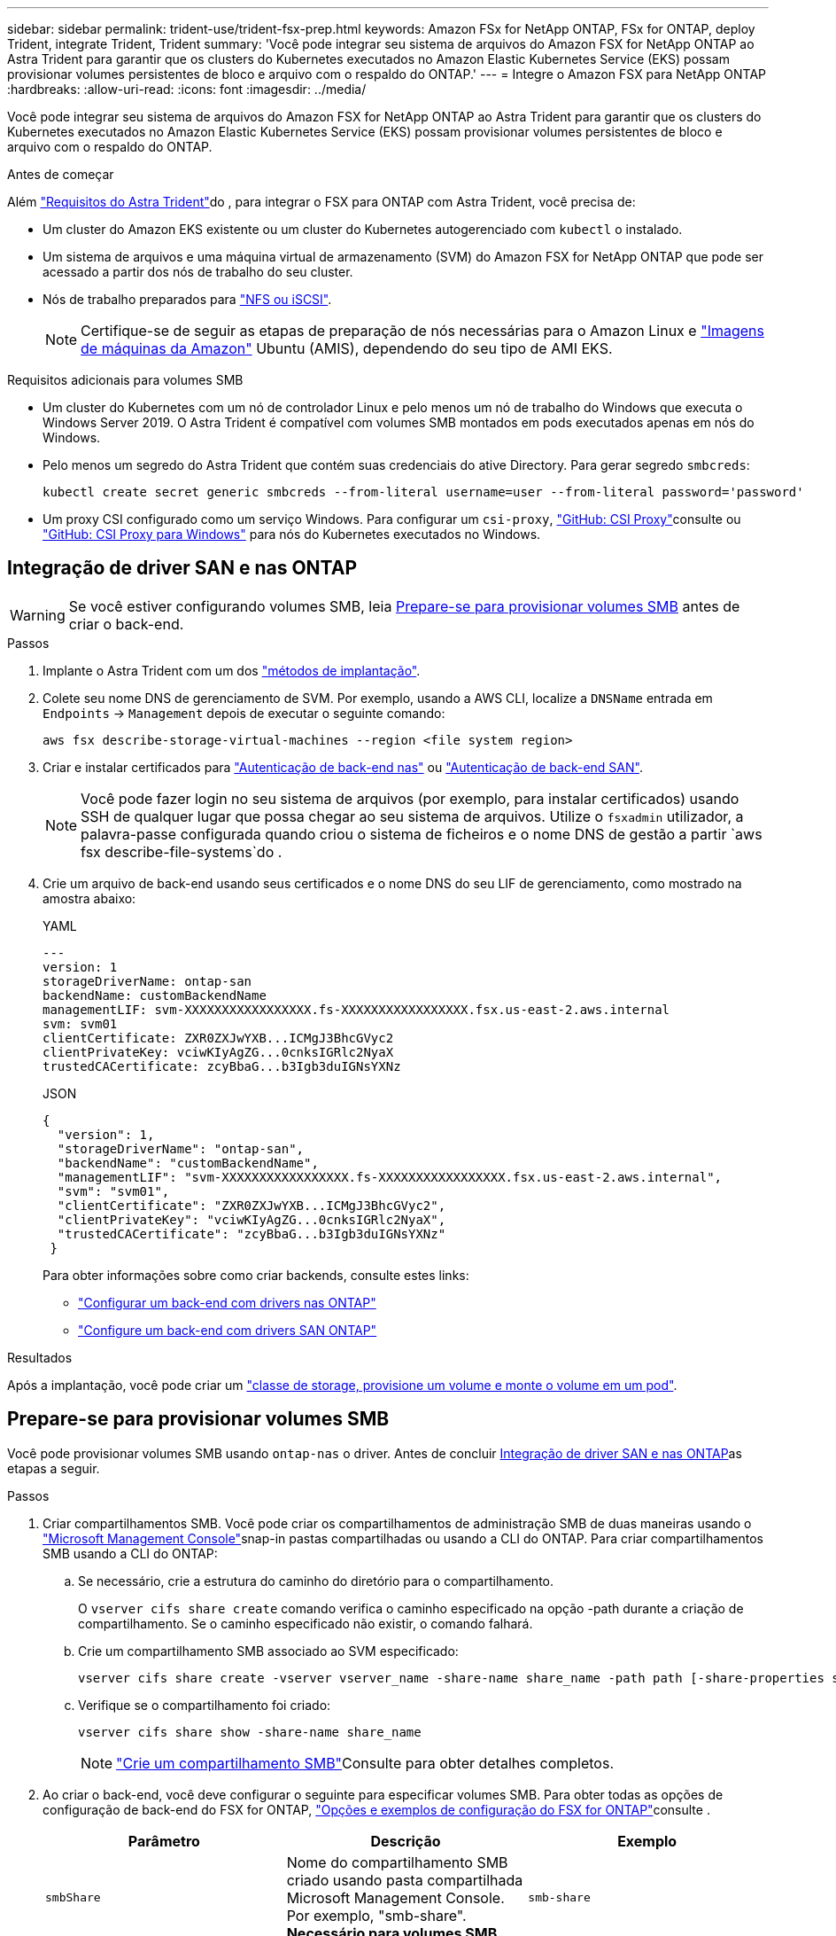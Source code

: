 ---
sidebar: sidebar 
permalink: trident-use/trident-fsx-prep.html 
keywords: Amazon FSx for NetApp ONTAP, FSx for ONTAP, deploy Trident, integrate Trident, Trident 
summary: 'Você pode integrar seu sistema de arquivos do Amazon FSX for NetApp ONTAP ao Astra Trident para garantir que os clusters do Kubernetes executados no Amazon Elastic Kubernetes Service (EKS) possam provisionar volumes persistentes de bloco e arquivo com o respaldo do ONTAP.' 
---
= Integre o Amazon FSX para NetApp ONTAP
:hardbreaks:
:allow-uri-read: 
:icons: font
:imagesdir: ../media/


[role="lead"]
Você pode integrar seu sistema de arquivos do Amazon FSX for NetApp ONTAP ao Astra Trident para garantir que os clusters do Kubernetes executados no Amazon Elastic Kubernetes Service (EKS) possam provisionar volumes persistentes de bloco e arquivo com o respaldo do ONTAP.

.Antes de começar
Além link:../trident-get-started/requirements.html["Requisitos do Astra Trident"]do , para integrar o FSX para ONTAP com Astra Trident, você precisa de:

* Um cluster do Amazon EKS existente ou um cluster do Kubernetes autogerenciado com `kubectl` o instalado.
* Um sistema de arquivos e uma máquina virtual de armazenamento (SVM) do Amazon FSX for NetApp ONTAP que pode ser acessado a partir dos nós de trabalho do seu cluster.
* Nós de trabalho preparados para link:worker-node-prep.html["NFS ou iSCSI"].
+

NOTE: Certifique-se de seguir as etapas de preparação de nós necessárias para o Amazon Linux e https://docs.aws.amazon.com/AWSEC2/latest/UserGuide/AMIs.html["Imagens de máquinas da Amazon"^] Ubuntu (AMIS), dependendo do seu tipo de AMI EKS.



.Requisitos adicionais para volumes SMB
* Um cluster do Kubernetes com um nó de controlador Linux e pelo menos um nó de trabalho do Windows que executa o Windows Server 2019. O Astra Trident é compatível com volumes SMB montados em pods executados apenas em nós do Windows.
* Pelo menos um segredo do Astra Trident que contém suas credenciais do ative Directory. Para gerar segredo `smbcreds`:
+
[listing]
----
kubectl create secret generic smbcreds --from-literal username=user --from-literal password='password'
----
* Um proxy CSI configurado como um serviço Windows. Para configurar um `csi-proxy`, link:https://github.com/kubernetes-csi/csi-proxy["GitHub: CSI Proxy"^]consulte ou link:https://github.com/Azure/aks-engine/blob/master/docs/topics/csi-proxy-windows.md["GitHub: CSI Proxy para Windows"^] para nós do Kubernetes executados no Windows.




== Integração de driver SAN e nas ONTAP


WARNING: Se você estiver configurando volumes SMB, leia <<Prepare-se para provisionar volumes SMB>> antes de criar o back-end.

.Passos
. Implante o Astra Trident com um dos link:../trident-get-started/kubernetes-deploy.html["métodos de implantação"].
. Colete seu nome DNS de gerenciamento de SVM. Por exemplo, usando a AWS CLI, localize a `DNSName` entrada em `Endpoints` -> `Management` depois de executar o seguinte comando:
+
[listing]
----
aws fsx describe-storage-virtual-machines --region <file system region>
----
. Criar e instalar certificados para link:ontap-nas-prep.html["Autenticação de back-end nas"] ou link:ontap-san-prep.html["Autenticação de back-end SAN"].
+

NOTE: Você pode fazer login no seu sistema de arquivos (por exemplo, para instalar certificados) usando SSH de qualquer lugar que possa chegar ao seu sistema de arquivos. Utilize o `fsxadmin` utilizador, a palavra-passe configurada quando criou o sistema de ficheiros e o nome DNS de gestão a partir `aws fsx describe-file-systems`do .

. Crie um arquivo de back-end usando seus certificados e o nome DNS do seu LIF de gerenciamento, como mostrado na amostra abaixo:
+
[role="tabbed-block"]
====
.YAML
--
[listing]
----
---
version: 1
storageDriverName: ontap-san
backendName: customBackendName
managementLIF: svm-XXXXXXXXXXXXXXXXX.fs-XXXXXXXXXXXXXXXXX.fsx.us-east-2.aws.internal
svm: svm01
clientCertificate: ZXR0ZXJwYXB...ICMgJ3BhcGVyc2
clientPrivateKey: vciwKIyAgZG...0cnksIGRlc2NyaX
trustedCACertificate: zcyBbaG...b3Igb3duIGNsYXNz
----
--
.JSON
--
[listing]
----
{
  "version": 1,
  "storageDriverName": "ontap-san",
  "backendName": "customBackendName",
  "managementLIF": "svm-XXXXXXXXXXXXXXXXX.fs-XXXXXXXXXXXXXXXXX.fsx.us-east-2.aws.internal",
  "svm": "svm01",
  "clientCertificate": "ZXR0ZXJwYXB...ICMgJ3BhcGVyc2",
  "clientPrivateKey": "vciwKIyAgZG...0cnksIGRlc2NyaX",
  "trustedCACertificate": "zcyBbaG...b3Igb3duIGNsYXNz"
 }

----
--
====
+
Para obter informações sobre como criar backends, consulte estes links:

+
** link:ontap-nas.html["Configurar um back-end com drivers nas ONTAP"]
** link:ontap-san.html["Configure um back-end com drivers SAN ONTAP"]




.Resultados
Após a implantação, você pode criar um link:../trident-get-started/kubernetes-postdeployment.html["classe de storage, provisione um volume e monte o volume em um pod"].



== Prepare-se para provisionar volumes SMB

Você pode provisionar volumes SMB usando `ontap-nas` o driver. Antes de concluir <<Integração de driver SAN e nas ONTAP>>as etapas a seguir.

.Passos
. Criar compartilhamentos SMB. Você pode criar os compartilhamentos de administração SMB de duas maneiras usando o link:https://learn.microsoft.com/en-us/troubleshoot/windows-server/system-management-components/what-is-microsoft-management-console["Microsoft Management Console"^]snap-in pastas compartilhadas ou usando a CLI do ONTAP. Para criar compartilhamentos SMB usando a CLI do ONTAP:
+
.. Se necessário, crie a estrutura do caminho do diretório para o compartilhamento.
+
O `vserver cifs share create` comando verifica o caminho especificado na opção -path durante a criação de compartilhamento. Se o caminho especificado não existir, o comando falhará.

.. Crie um compartilhamento SMB associado ao SVM especificado:
+
[listing]
----
vserver cifs share create -vserver vserver_name -share-name share_name -path path [-share-properties share_properties,...] [other_attributes] [-comment text]
----
.. Verifique se o compartilhamento foi criado:
+
[listing]
----
vserver cifs share show -share-name share_name
----
+

NOTE: link:https://docs.netapp.com/us-en/ontap/smb-config/create-share-task.html["Crie um compartilhamento SMB"^]Consulte para obter detalhes completos.



. Ao criar o back-end, você deve configurar o seguinte para especificar volumes SMB. Para obter todas as opções de configuração de back-end do FSX for ONTAP, link:trident-fsx-examples.html["Opções e exemplos de configuração do FSX for ONTAP"]consulte .
+
[cols="3"]
|===
| Parâmetro | Descrição | Exemplo 


| `smbShare` | Nome do compartilhamento SMB criado usando pasta compartilhada Microsoft Management Console. Por exemplo, "smb-share". *Necessário para volumes SMB.* | `smb-share` 


| `nasType` | *Tem de estar definido para `smb`.* Se nulo, o padrão é `nfs`. | `smb` 


| `securityStyle` | Estilo de segurança para novos volumes. *Deve ser definido como `ntfs` ou `mixed` para volumes SMB.* | `ntfs` Ou `mixed` para volumes SMB 


| `unixPermissions` | Modo para novos volumes. *Deve ser deixado vazio para volumes SMB.* | "" 
|===

